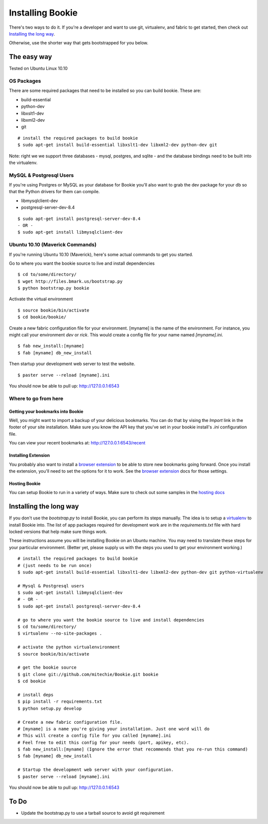 =================
Installing Bookie
=================

There's two ways to do it. If you're a developer and want to use git,
virtualenv, and fabric to get started, then check out `Installing the long
way`_.

Otherwise, use the shorter way that gets bootstrapped for you below.

The easy way
============

Tested on Ubuntu Linux 10.10

OS Packages
~~~~~~~~~~~~
There are some required packages that need to be installed so you can build bookie. These are:

- build-essential
- python-dev
- libxslt1-dev
- libxml2-dev
- git

::

    # install the required packages to build bookie
    $ sudo apt-get install build-essential libxslt1-dev libxml2-dev python-dev git


Note: right we we support three databases - mysql, postgres, and sqlite - and the database bindings need to be built into the virtualenv.


MySQL & Postgresql Users
~~~~~~~~~~~~~~~~~~~~~~~~
If you're using Postgres or MySQL as your database for Bookie you'll also want
to grab the dev package for your db so that the Python drivers for them can
compile.

- libmysqlclient-dev
- postgresql-server-dev-8.4

::

    $ sudo apt-get install postgresql-server-dev-8.4
    - OR -
    $ sudo apt-get install libmysqlclient-dev

Ubuntu 10.10 (Maverick Commands)
~~~~~~~~~~~~~~~~~~~~~~~~~~~~~~~~~
If you're running Ubuntu 10.10 (Maverick), here's some actual commands to get you started.

Go to where you want the bookie source to live and install dependencies

::

    $ cd to/some/directory/
    $ wget http://files.bmark.us/bootstrap.py
    $ python bootstrap.py bookie


Activate the virtual environment

::

    $ source bookie/bin/activate
    $ cd bookie/bookie/

Create a new fabric configuration file for your environment. [myname] is the
name of the environment. For instance, you might call your environment *dev* or
*rick*. This would create a config file for your name named *[myname].ini*.

::

    $ fab new_install:[myname]
    $ fab [myname] db_new_install

Then startup your development web server to test the website.

::

    $ paster serve --reload [myname].ini

You should now be able to pull up: http://127.0.0.1:6543


Where to go from here
~~~~~~~~~~~~~~~~~~~~~~~

Getting your bookmarks into Bookie
-----------------------------------
Well, you might want to import a backup of your delicious bookmarks. You can do
that by vising the *Import* link in the footer of your site installation. Make
sure you know the API key that you've set in your bookie install's *.ini*
configuration file.

You can view your recent bookmarks at: http://127.0.0.1:6543/recent

Installing Extension
---------------------
You probably also want to install a `browser extension`_ to be able to store
new bookmarks going forward. Once you install the extension, you'll need to set
the options for it to work. See the `browser extension`_ docs for those
settings.

Hosting Bookie
---------------
You can setup Bookie to run in a variety of ways. Make sure to check out some
samples in the `hosting docs`_



Installing the long way
===============================

If you don't use the `bootstrap.py` to install Bookie, you can perform its
steps manually. The idea is to setup a virtualenv_ to install Bookie into. The
list of app packages required for development work are in the
`requirements.txt` file with hard locked versions that help make sure things
work.

These instructions assume you will be installing Bookie on an Ubuntu machine.
You may need to translate these steps for your particular environment. (Better
yet, please supply us with the steps you used to get your environment working.)

::

  # install the required packages to build bookie
  # (just needs to be run once)
  $ sudo apt-get install build-essential libxslt1-dev libxml2-dev python-dev git python-virtualenv

  # Mysql & Postgresql users
  $ sudo apt-get install libmysqlclient-dev
  # - OR -
  $ sudo apt-get install postgresql-server-dev-8.4

  # go to where you want the bookie source to live and install dependencies
  $ cd to/some/directory/
  $ virtualenv --no-site-packages .

  # activate the python virtualenvironment
  $ source bookie/bin/activate

  # get the bookie source
  $ git clone git://github.com/mitechie/Bookie.git bookie
  $ cd bookie

  # install deps
  $ pip install -r requirements.txt
  $ python setup.py develop

  # Create a new fabric configuration file.
  # [myname] is a name you're giving your installation. Just one word will do
  # This will create a config file for you called [myname].ini
  # Feel free to edit this config for your needs (port, apikey, etc).
  $ fab new_install:[myname] (Ignore the error that recommends that you re-run this command)
  $ fab [myname] db_new_install

  # Startup the development web server with your configuration.
  $ paster serve --reload [myname].ini

You should now be able to pull up: http://127.0.0.1:6543

.. _virtualenv: http://pypi.python.org/pypi/virtualenv


To Do
=====
- Update the bootstrap.py to use a tarball source to avoid git requirement

.. _`browser extension`: extensions.html
.. _`hosting docs`: hosting.html
